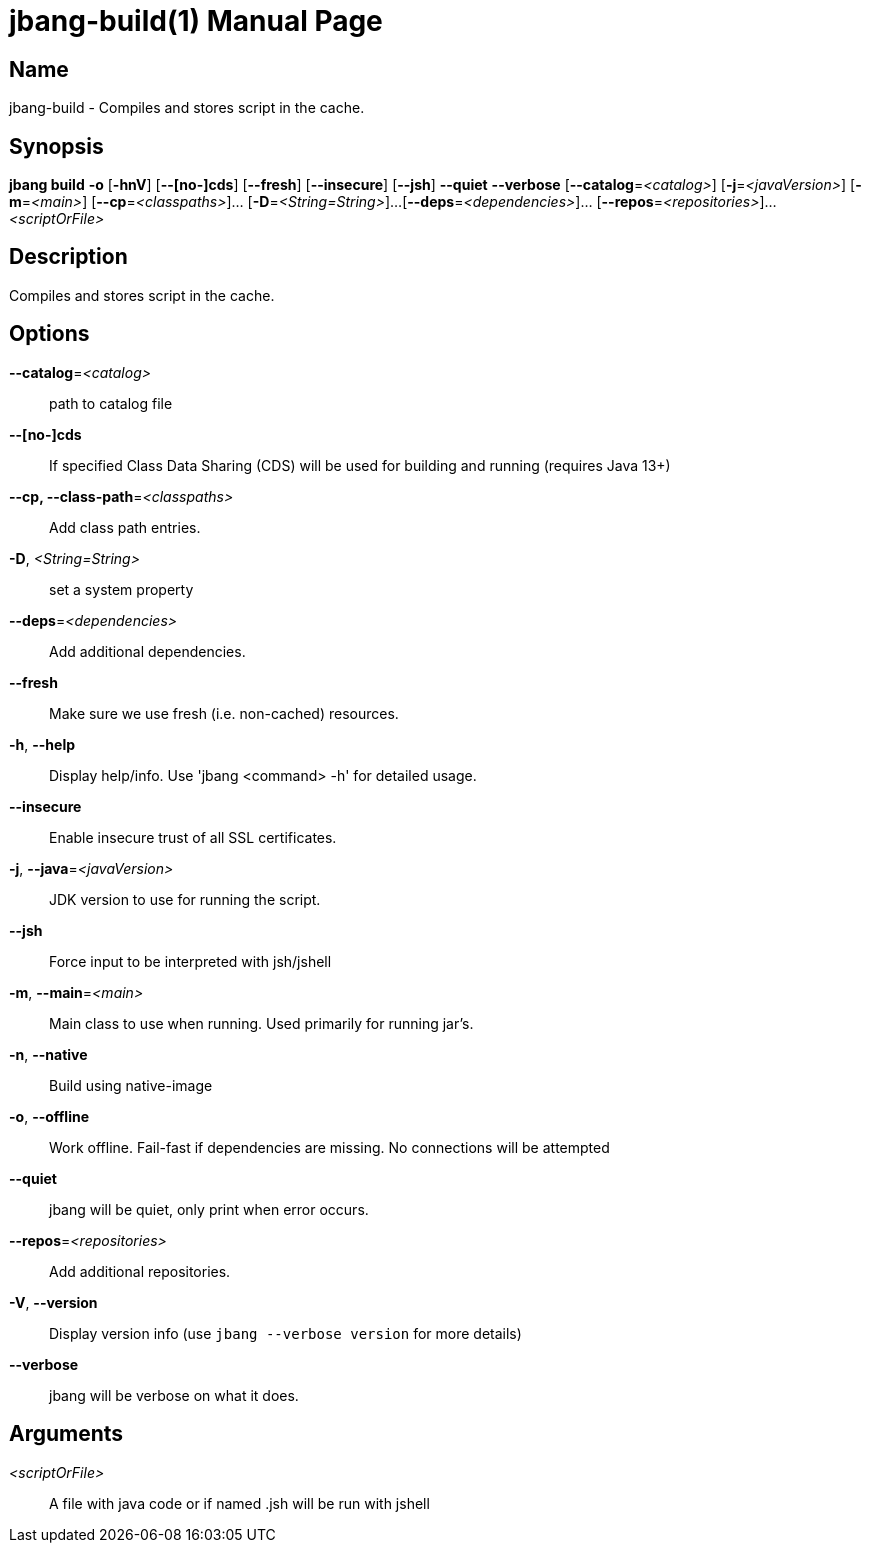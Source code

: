 // This is a generated documentation file based on picocli
// To change it update the picocli code or the genrator
// tag::picocli-generated-full-manpage[]
// tag::picocli-generated-man-section-header[]
:doctype: manpage
:manmanual: jbang Manual
:man-linkstyle: pass:[blue R < >]
= jbang-build(1)

// end::picocli-generated-man-section-header[]

// tag::picocli-generated-man-section-name[]
== Name

jbang-build - Compiles and stores script in the cache.

// end::picocli-generated-man-section-name[]

// tag::picocli-generated-man-section-synopsis[]
== Synopsis

*jbang build* *-o* [*-hnV*] [*--[no-]cds*] [*--fresh*] [*--insecure*] [*--jsh*] *--quiet*
            *--verbose* [*--catalog*=_<catalog>_] [*-j*=_<javaVersion>_] [*-m*=_<main>_]
            [*--cp*=_<classpaths>_]... [*-D*=_<String=String>_]...
            [*--deps*=_<dependencies>_]... [*--repos*=_<repositories>_]...
            _<scriptOrFile>_

// end::picocli-generated-man-section-synopsis[]

// tag::picocli-generated-man-section-description[]
== Description

Compiles and stores script in the cache.

// end::picocli-generated-man-section-description[]

// tag::picocli-generated-man-section-options[]
== Options

*--catalog*=_<catalog>_::
  path to catalog file

*--[no-]cds*::
  If specified Class Data Sharing (CDS) will be used for building and running (requires Java 13+)

*--cp, --class-path*=_<classpaths>_::
  Add class path entries.

*-D*, _<String=String>_::
  set a system property

*--deps*=_<dependencies>_::
  Add additional dependencies.

*--fresh*::
  Make sure we use fresh (i.e. non-cached) resources.

*-h*, *--help*::
  Display help/info. Use 'jbang <command> -h' for detailed usage.

*--insecure*::
  Enable insecure trust of all SSL certificates.

*-j*, *--java*=_<javaVersion>_::
  JDK version to use for running the script.

*--jsh*::
  Force input to be interpreted with jsh/jshell

*-m*, *--main*=_<main>_::
  Main class to use when running. Used primarily for running jar's.

*-n*, *--native*::
  Build using native-image

*-o*, *--offline*::
  Work offline. Fail-fast if dependencies are missing. No connections will be attempted

*--quiet*::
  jbang will be quiet, only print when error occurs.

*--repos*=_<repositories>_::
  Add additional repositories.

*-V*, *--version*::
  Display version info (use `jbang --verbose version` for more details)

*--verbose*::
  jbang will be verbose on what it does.

// end::picocli-generated-man-section-options[]

// tag::picocli-generated-man-section-arguments[]
== Arguments

_<scriptOrFile>_::
  A file with java code or if named .jsh will be run with jshell

// end::picocli-generated-man-section-arguments[]

// tag::picocli-generated-man-section-commands[]
// end::picocli-generated-man-section-commands[]

// tag::picocli-generated-man-section-exit-status[]
// end::picocli-generated-man-section-exit-status[]

// tag::picocli-generated-man-section-footer[]
// end::picocli-generated-man-section-footer[]

// end::picocli-generated-full-manpage[]

